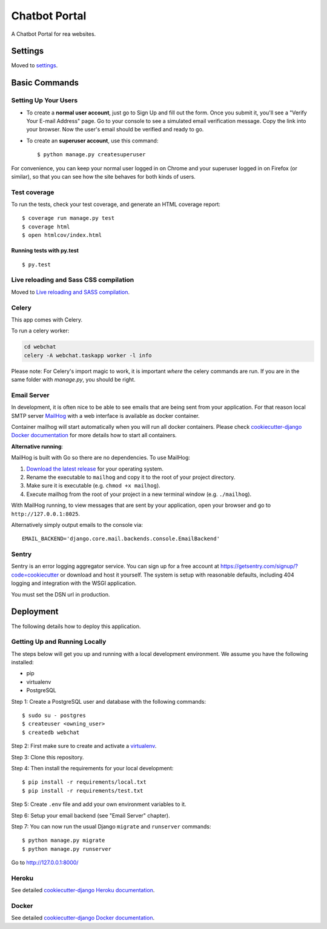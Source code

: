 Chatbot Portal
==============

A Chatbot Portal for rea websites.

.. image:: https://img.shields.io/badge/built%20for-ClikHome%2C%20Inc.-ff69b4.svg
     :target: https://www.apartmentocean.com/
     :alt: Built with Love


Settings
--------

Moved to settings_.

.. _settings: http://cookiecutter-django.readthedocs.io/en/latest/settings.html


Basic Commands
--------------

Setting Up Your Users
^^^^^^^^^^^^^^^^^^^^^

* To create a **normal user account**, just go to Sign Up and fill out the form. Once you submit it, you'll see a "Verify Your E-mail Address" page. Go to your console to see a simulated email verification message. Copy the link into your browser. Now the user's email should be verified and ready to go.

* To create an **superuser account**, use this command::

    $ python manage.py createsuperuser

For convenience, you can keep your normal user logged in on Chrome and your superuser logged in on Firefox (or similar), so that you can see how the site behaves for both kinds of users.

Test coverage
^^^^^^^^^^^^^

To run the tests, check your test coverage, and generate an HTML coverage report::

    $ coverage run manage.py test
    $ coverage html
    $ open htmlcov/index.html

Running tests with py.test
~~~~~~~~~~~~~~~~~~~~~~~~~~

::

  $ py.test

Live reloading and Sass CSS compilation
^^^^^^^^^^^^^^^^^^^^^^^^^^^^^^^^^^^^^^^

Moved to `Live reloading and SASS compilation`_.

.. _`Live reloading and SASS compilation`: http://cookiecutter-django.readthedocs.io/en/latest/live-reloading-and-sass-compilation.html

Celery
^^^^^^

This app comes with Celery.

To run a celery worker:

.. code-block:: bash

    cd webchat
    celery -A webchat.taskapp worker -l info

Please note: For Celery's import magic to work, it is important *where* the celery commands are run. If you are in the same folder with *manage.py*, you should be right.

Email Server
^^^^^^^^^^^^

In development, it is often nice to be able to see emails that are being sent from your application. For that reason local SMTP server `MailHog`_ with a web interface is available as docker container.

.. _mailhog: https://github.com/mailhog/MailHog

Container mailhog will start automatically when you will run all docker containers.
Please check `cookiecutter-django Docker documentation`_ for more details how to start all containers.

**Alternative running**:

MailHog is built with Go so there are no dependencies. To use MailHog:

1. `Download the latest release`_ for your operating system.
2. Rename the executable to ``mailhog`` and copy it to the root of your project directory.
3. Make sure it is executable (e.g. ``chmod +x mailhog``).
4. Execute mailhog from the root of your project in a new terminal window (e.g. ``./mailhog``).


With MailHog running, to view messages that are sent by your application, open your browser and go to ``http://127.0.0.1:8025``.

Alternatively simply output emails to the console via::

    EMAIL_BACKEND='django.core.mail.backends.console.EmailBackend'

Sentry
^^^^^^

Sentry is an error logging aggregator service. You can sign up for a free account at  https://getsentry.com/signup/?code=cookiecutter  or download and host it yourself.
The system is setup with reasonable defaults, including 404 logging and integration with the WSGI application.

You must set the DSN url in production.


Deployment
----------

The following details how to deploy this application.

Getting Up and Running Locally
^^^^^^

The steps below will get you up and running with a local development environment. We assume you have the following installed:

* pip
* virtualenv
* PostgreSQL

Step 1: Create a PostgreSQL user and database with the following commands::

    $ sudo su - postgres
    $ createuser <owning_user>
    $ createdb webchat

Step 2: First make sure to create and activate a `virtualenv`_.

Step 3: Clone this repository.

Step 4: Then install the requirements for your local development::

    $ pip install -r requirements/local.txt
    $ pip install -r requirements/test.txt

Step 5: Create ``.env`` file and add your own environment variables to it.

Step 6: Setup your email backend (see "Email Server" chapter).

Step 7: You can now run the usual Django ``migrate`` and ``runserver`` commands::

    $ python manage.py migrate
    $ python manage.py runserver

Go to http://127.0.0.1:8000/

Heroku
^^^^^^

See detailed `cookiecutter-django Heroku documentation`_.

.. _`cookiecutter-django Heroku documentation`: http://cookiecutter-django.readthedocs.io/en/latest/deployment-on-heroku.html

Docker
^^^^^^

See detailed `cookiecutter-django Docker documentation`_.

.. _`cookiecutter-django Docker documentation`: http://cookiecutter-django.readthedocs.io/en/latest/deployment-with-docker.html
.. _`Download the latest release`: https://github.com/mailhog/MailHog/releases
.. _`PostgreSQL`: https://www.postgresql.org/
.. _`virtualenv`: http://docs.python-guide.org/en/latest/dev/virtualenvs/
